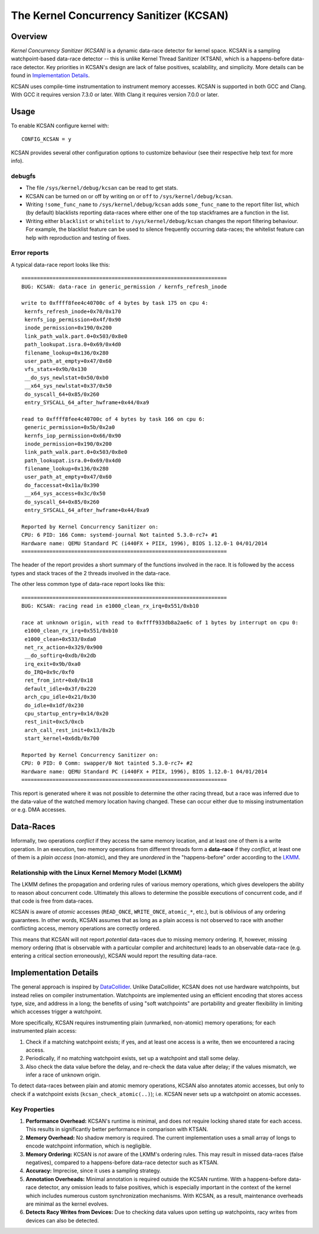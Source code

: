 The Kernel Concurrency Sanitizer (KCSAN)
========================================

Overview
--------

*Kernel Concurrency Sanitizer (KCSAN)* is a dynamic data-race detector for
kernel space. KCSAN is a sampling watchpoint-based data-race detector -- this
is unlike Kernel Thread Sanitizer (KTSAN), which is a happens-before data-race
detector. Key priorities in KCSAN's design are lack of false positives,
scalability, and simplicity. More details can be found in `Implementation
Details`_.

KCSAN uses compile-time instrumentation to instrument memory accesses. KCSAN is
supported in both GCC and Clang. With GCC it requires version 7.3.0 or later.
With Clang it requires version 7.0.0 or later.

Usage
-----

To enable KCSAN configure kernel with::

    CONFIG_KCSAN = y

KCSAN provides several other configuration options to customize behaviour (see
their respective help text for more info).

debugfs
~~~~~~~

* The file ``/sys/kernel/debug/kcsan`` can be read to get stats.

* KCSAN can be turned on or off by writing ``on`` or ``off`` to
  ``/sys/kernel/debug/kcsan``.

* Writing ``!some_func_name`` to ``/sys/kernel/debug/kcsan`` adds
  ``some_func_name`` to the report filter list, which (by default) blacklists
  reporting data-races where either one of the top stackframes are a function
  in the list.

* Writing either ``blacklist`` or ``whitelist`` to ``/sys/kernel/debug/kcsan``
  changes the report filtering behaviour. For example, the blacklist feature
  can be used to silence frequently occurring data-races; the whitelist feature
  can help with reproduction and testing of fixes.

Error reports
~~~~~~~~~~~~~

A typical data-race report looks like this::

    ==================================================================
    BUG: KCSAN: data-race in generic_permission / kernfs_refresh_inode

    write to 0xffff8fee4c40700c of 4 bytes by task 175 on cpu 4:
     kernfs_refresh_inode+0x70/0x170
     kernfs_iop_permission+0x4f/0x90
     inode_permission+0x190/0x200
     link_path_walk.part.0+0x503/0x8e0
     path_lookupat.isra.0+0x69/0x4d0
     filename_lookup+0x136/0x280
     user_path_at_empty+0x47/0x60
     vfs_statx+0x9b/0x130
     __do_sys_newlstat+0x50/0xb0
     __x64_sys_newlstat+0x37/0x50
     do_syscall_64+0x85/0x260
     entry_SYSCALL_64_after_hwframe+0x44/0xa9

    read to 0xffff8fee4c40700c of 4 bytes by task 166 on cpu 6:
     generic_permission+0x5b/0x2a0
     kernfs_iop_permission+0x66/0x90
     inode_permission+0x190/0x200
     link_path_walk.part.0+0x503/0x8e0
     path_lookupat.isra.0+0x69/0x4d0
     filename_lookup+0x136/0x280
     user_path_at_empty+0x47/0x60
     do_faccessat+0x11a/0x390
     __x64_sys_access+0x3c/0x50
     do_syscall_64+0x85/0x260
     entry_SYSCALL_64_after_hwframe+0x44/0xa9

    Reported by Kernel Concurrency Sanitizer on:
    CPU: 6 PID: 166 Comm: systemd-journal Not tainted 5.3.0-rc7+ #1
    Hardware name: QEMU Standard PC (i440FX + PIIX, 1996), BIOS 1.12.0-1 04/01/2014
    ==================================================================

The header of the report provides a short summary of the functions involved in
the race. It is followed by the access types and stack traces of the 2 threads
involved in the data-race.

The other less common type of data-race report looks like this::

    ==================================================================
    BUG: KCSAN: racing read in e1000_clean_rx_irq+0x551/0xb10

    race at unknown origin, with read to 0xffff933db8a2ae6c of 1 bytes by interrupt on cpu 0:
     e1000_clean_rx_irq+0x551/0xb10
     e1000_clean+0x533/0xda0
     net_rx_action+0x329/0x900
     __do_softirq+0xdb/0x2db
     irq_exit+0x9b/0xa0
     do_IRQ+0x9c/0xf0
     ret_from_intr+0x0/0x18
     default_idle+0x3f/0x220
     arch_cpu_idle+0x21/0x30
     do_idle+0x1df/0x230
     cpu_startup_entry+0x14/0x20
     rest_init+0xc5/0xcb
     arch_call_rest_init+0x13/0x2b
     start_kernel+0x6db/0x700

    Reported by Kernel Concurrency Sanitizer on:
    CPU: 0 PID: 0 Comm: swapper/0 Not tainted 5.3.0-rc7+ #2
    Hardware name: QEMU Standard PC (i440FX + PIIX, 1996), BIOS 1.12.0-1 04/01/2014
    ==================================================================

This report is generated where it was not possible to determine the other
racing thread, but a race was inferred due to the data-value of the watched
memory location having changed. These can occur either due to missing
instrumentation or e.g. DMA accesses.

Data-Races
----------

Informally, two operations *conflict* if they access the same memory location,
and at least one of them is a write operation. In an execution, two memory
operations from different threads form a **data-race** if they *conflict*, at
least one of them is a *plain access* (non-atomic), and they are *unordered* in
the "happens-before" order according to the `LKMM
<../../tools/memory-model/Documentation/explanation.txt>`_.

Relationship with the Linux Kernel Memory Model (LKMM)
~~~~~~~~~~~~~~~~~~~~~~~~~~~~~~~~~~~~~~~~~~~~~~~~~~~~~~

The LKMM defines the propagation and ordering rules of various memory
operations, which gives developers the ability to reason about concurrent code.
Ultimately this allows to determine the possible executions of concurrent code,
and if that code is free from data-races.

KCSAN is aware of *atomic* accesses (``READ_ONCE``, ``WRITE_ONCE``,
``atomic_*``, etc.), but is oblivious of any ordering guarantees. In other
words, KCSAN assumes that as long as a plain access is not observed to race
with another conflicting access, memory operations are correctly ordered.

This means that KCSAN will not report *potential* data-races due to missing
memory ordering. If, however, missing memory ordering (that is observable with
a particular compiler and architecture) leads to an observable data-race (e.g.
entering a critical section erroneously), KCSAN would report the resulting
data-race.

Implementation Details
----------------------

The general approach is inspired by `DataCollider
<http://usenix.org/legacy/events/osdi10/tech/full_papers/Erickson.pdf>`_.
Unlike DataCollider, KCSAN does not use hardware watchpoints, but instead
relies on compiler instrumentation. Watchpoints are implemented using an
efficient encoding that stores access type, size, and address in a long; the
benefits of using "soft watchpoints" are portability and greater flexibility in
limiting which accesses trigger a watchpoint.

More specifically, KCSAN requires instrumenting plain (unmarked, non-atomic)
memory operations; for each instrumented plain access:

1. Check if a matching watchpoint exists; if yes, and at least one access is a
   write, then we encountered a racing access.

2. Periodically, if no matching watchpoint exists, set up a watchpoint and
   stall some delay.

3. Also check the data value before the delay, and re-check the data value
   after delay; if the values mismatch, we infer a race of unknown origin.

To detect data-races between plain and atomic memory operations, KCSAN also
annotates atomic accesses, but only to check if a watchpoint exists
(``kcsan_check_atomic(..)``); i.e.  KCSAN never sets up a watchpoint on atomic
accesses.

Key Properties
~~~~~~~~~~~~~~

1. **Performance Overhead:** KCSAN's runtime is minimal, and does not require
   locking shared state for each access. This results in significantly better
   performance in comparison with KTSAN.

2. **Memory Overhead:** No shadow memory is required. The current
   implementation uses a small array of longs to encode watchpoint information,
   which is negligible.

3. **Memory Ordering:** KCSAN is *not* aware of the LKMM's ordering rules. This
   may result in missed data-races (false negatives), compared to a
   happens-before data-race detector such as KTSAN.

4. **Accuracy:** Imprecise, since it uses a sampling strategy.

5. **Annotation Overheads:** Minimal annotation is required outside the KCSAN
   runtime. With a happens-before data-race detector, any omission leads to
   false positives, which is especially important in the context of the kernel
   which includes numerous custom synchronization mechanisms. With KCSAN, as a
   result, maintenance overheads are minimal as the kernel evolves.

6. **Detects Racy Writes from Devices:** Due to checking data values upon
   setting up watchpoints, racy writes from devices can also be detected.
